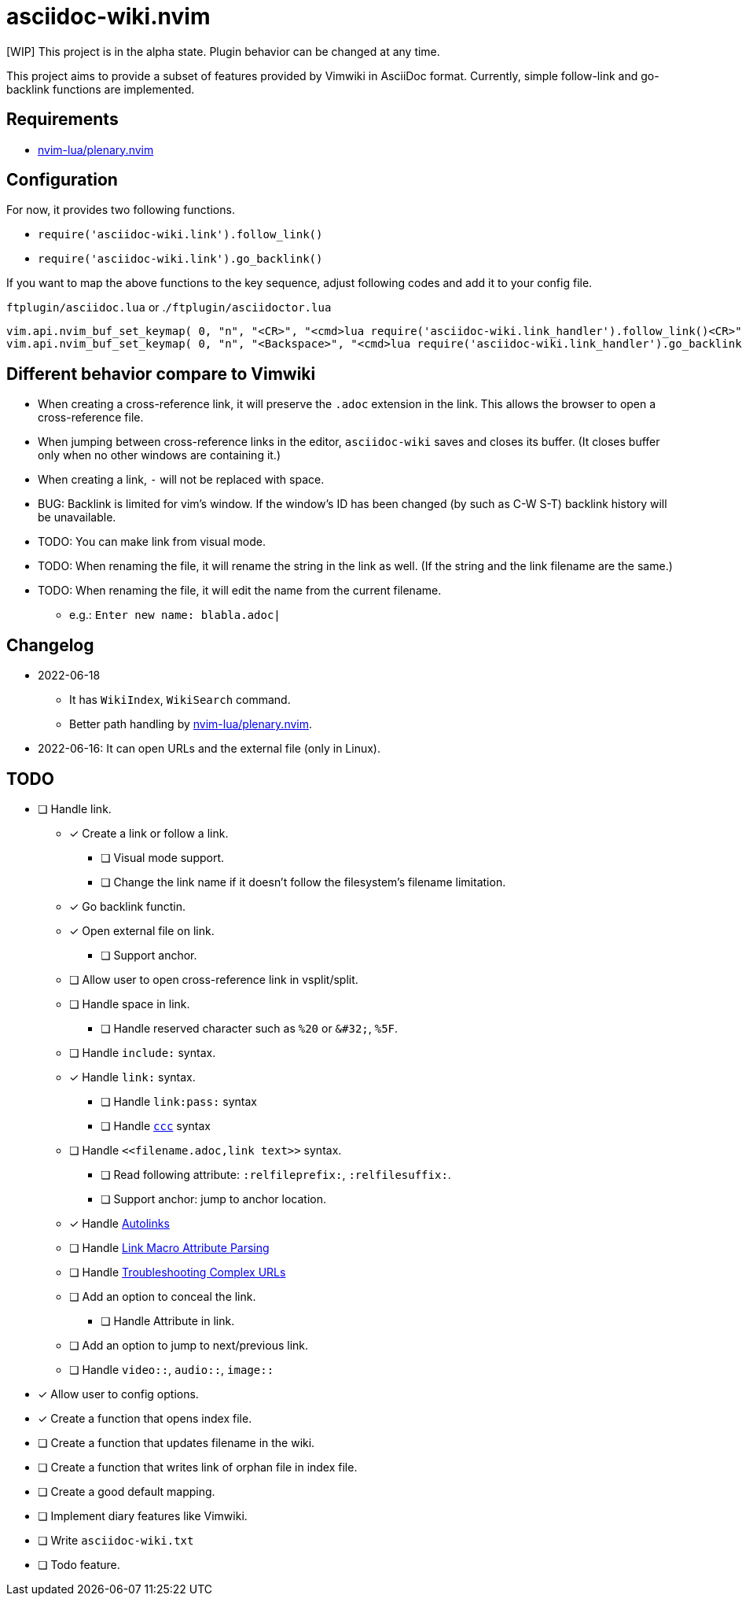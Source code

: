 = asciidoc-wiki.nvim

[WIP] This project is in the alpha state. Plugin behavior can be changed at any time.

This project aims to provide a subset of features provided by Vimwiki in AsciiDoc format. Currently, simple follow-link and go-backlink functions are implemented.

== Requirements
* link:https://github.com/nvim-lua/plenary.nvim[nvim-lua/plenary.nvim]

== Configuration
For now, it provides two following functions.

    * `+require('asciidoc-wiki.link').follow_link()+`
    * `+require('asciidoc-wiki.link').go_backlink()+`

If you want to map the above functions to the key sequence, adjust following codes and add it to your config file.

.`+ftplugin/asciidoc.lua+` or .`+/ftplugin/asciidoctor.lua+`
[source, lua]
----
vim.api.nvim_buf_set_keymap( 0, "n", "<CR>", "<cmd>lua require('asciidoc-wiki.link_handler').follow_link()<CR>", {silent = true, noremap = false} )
vim.api.nvim_buf_set_keymap( 0, "n", "<Backspace>", "<cmd>lua require('asciidoc-wiki.link_handler').go_backlink()<CR>", {silent = true, noremap = false} )
----

== Different behavior compare to Vimwiki
* When creating a cross-reference link, it will preserve the `.adoc` extension in the link. This allows the browser to open a cross-reference file.
* When jumping between cross-reference links in the editor, `asciidoc-wiki` saves and closes its buffer. (It closes buffer only when no other windows are containing it.)
* When creating a link, `-` will not be replaced with space.
* BUG: Backlink is limited for vim's window. If the window's ID has been changed (by such as C-W S-T) backlink history will be unavailable.
* TODO: You can make link from visual mode.
* TODO: When renaming the file, it will rename the string in the link as well. (If the string and the link filename are the same.)
* TODO: When renaming the file, it will edit the name from the current filename.
    ** e.g.: `Enter new name: blabla.adoc|`

== Changelog
* 2022-06-18
** It has `WikiIndex`, `WikiSearch` command.
** Better path handling by link:https://github.com/nvim-lua/plenary.nvim[nvim-lua/plenary.nvim].
* 2022-06-16: It can open URLs and the external file (only in Linux).

== TODO
* [ ] Handle link.
** [x] Create a link or follow a link.
*** [ ] Visual mode support.
*** [ ] Change the link name if it doesn't follow the filesystem's filename limitation.
** [x] Go backlink functin.
** [x] Open external file on link.
*** [ ] Support anchor.
** [ ] Allow user to open cross-reference link in vsplit/split.
** [ ] Handle space in link.
*** [ ] Handle reserved character such as `%20` or `\&#32;`, `%5F`.
** [ ] Handle `include:` syntax.
** [x] Handle `link:` syntax.
*** [ ] Handle `link:pass:` syntax
*** [ ] Handle `link:++https://aaa.bbb++[ccc]` syntax
** [ ] Handle `\<<filename.adoc,link text>>` syntax.
*** [ ] Read following attribute: `:relfileprefix:`, `:relfilesuffix:`.
*** [ ] Support anchor: jump to anchor location.
** [x] Handle link:https://docs.asciidoctor.org/asciidoc/latest/macros/autolinks/[Autolinks]
** [ ] Handle link:https://docs.asciidoctor.org/asciidoc/latest/macros/link-macro-attribute-parsing/[Link Macro Attribute Parsing]
** [ ] Handle link:https://docs.asciidoctor.org/asciidoc/latest/macros/complex-urls[Troubleshooting Complex URLs]
** [ ] Add an option to conceal the link.
*** [ ] Handle Attribute in link.
** [ ] Add an option to jump to next/previous link.
** [ ] Handle `video::`, `audio::`, `image::`
* [x] Allow user to config options.
* [x] Create a function that opens index file.
* [ ] Create a function that updates filename in the wiki.
* [ ] Create a function that writes link of orphan file in index file.
* [ ] Create a good default mapping.
* [ ] Implement diary features like Vimwiki.
* [ ] Write `asciidoc-wiki.txt`
* [ ] Todo feature.
